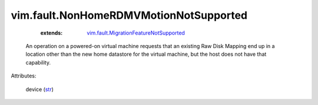 .. _str: https://docs.python.org/2/library/stdtypes.html

.. _vim.fault.MigrationFeatureNotSupported: ../../vim/fault/MigrationFeatureNotSupported.rst


vim.fault.NonHomeRDMVMotionNotSupported
=======================================
    :extends:

        `vim.fault.MigrationFeatureNotSupported`_

  An operation on a powered-on virtual machine requests that an existing Raw Disk Mapping end up in a location other than the new home datastore for the virtual machine, but the host does not have that capability.

Attributes:

    device (`str`_)





